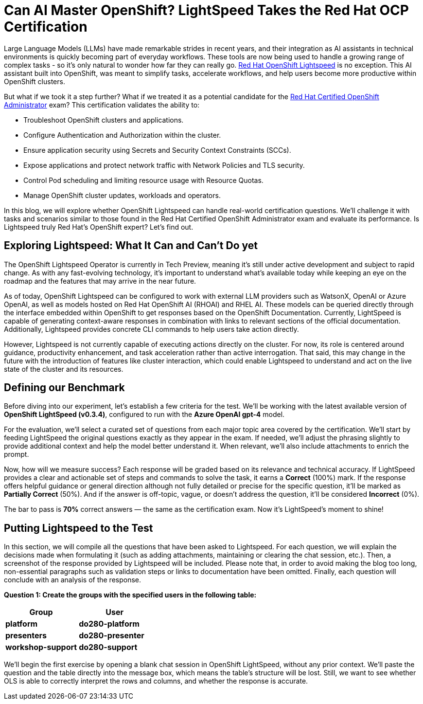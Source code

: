 = Can AI Master OpenShift? LightSpeed Takes the Red Hat OCP Certification

Large Language Models (LLMs) have made remarkable strides in recent years, and their integration as AI assistants in technical environments is quickly becoming part of everyday workflows. These tools are now being used to handle a growing range of complex tasks - so it’s only natural to wonder how far they can really go. https://www.redhat.com/en/technologies/cloud-computing/openshift/lightspeed[Red Hat OpenShift Lightspeed] is no exception. This AI assistant built into OpenShift, was meant to simplify tasks, accelerate workflows, and help users become more productive within OpenShift clusters. 

But what if we took it a step further? What if we treated it as a potential candidate for the https://www.redhat.com/en/services/training/red-hat-certified-openshift-administrator-exam[Red Hat Certified OpenShift Administrator] exam? This certification validates the ability to:

* Troubleshoot OpenShift clusters and applications.
* Configure Authentication and Authorization within the cluster. 
* Ensure application security using Secrets and Security Context Constraints (SCCs).
* Expose applications and protect network traffic with Network Policies and TLS security.
* Control Pod scheduling and limiting resource usage with Resource Quotas.
* Manage OpenShift cluster updates, workloads and operators.

In this blog, we will explore whether OpenShift Lightspeed can handle real-world certification questions. We’ll challenge it with tasks and scenarios similar to those found in the Red Hat Certified OpenShift Administrator exam and evaluate its performance. Is Lightspeed truly Red Hat's OpenShift expert? Let’s find out.

== Exploring Lightspeed: What It Can and Can’t Do yet

The OpenShift Lightspeed Operator is currently in Tech Preview, meaning it’s still under active development and subject to rapid change. As with any fast-evolving technology, it’s important to understand what’s available today while keeping an eye on the roadmap and the features that may arrive in the near future.

As of today, OpenShift Lightspeed can be configured to work with external LLM providers such as WatsonX, OpenAI or Azure OpenAI, as well as models hosted on Red Hat OpenShift AI (RHOAI) and RHEL AI. These models can be queried directly through the interface embedded within OpenShift to get responses based on the OpenShift Documentation. Currently, LightSpeed is capable of generating context-aware responses in combination with links to relevant sections of the official documentation. Additionally, Lightspeed provides concrete CLI commands to help users take action directly. 

However, Lightspeed is not currently capable of executing actions directly on the cluster. For now, its role is centered around guidance, productivity enhancement, and task acceleration rather than active interrogation. That said, this may change in the future with the introduction of features like cluster interaction, which could enable Lightspeed to understand and act on the live state of the cluster and its resources.

== Defining our Benchmark

Before diving into our experiment, let’s establish a few criteria for the test. We’ll be working with the latest available version of **OpenShift LightSpeed (v0.3.4)**, configured to run with the *Azure OpenAI gpt-4* model.

For the evaluation, we’ll select a curated set of questions from each major topic area covered by the certification. We'll start by feeding LightSpeed the original questions exactly as they appear in the exam. If needed, we’ll adjust the phrasing slightly to provide additional context and help the model better understand it. When relevant, we’ll also include attachments to enrich the prompt.

Now, how will we measure success? Each response will be graded based on its relevance and technical accuracy. If LightSpeed provides a clear and actionable set of steps and commands to solve the task, it earns a *Correct* (100%) mark. If the response offers helpful guidance or general direction although not fully detailed or precise for the specific question, it’ll be marked as *Partially Correct* (50%). And if the answer is off-topic, vague, or doesn’t address the question, it’ll be considered *Incorrect* (0%).

The bar to pass is *70%* correct answers — the same as the certification exam. Now it’s LightSpeed’s moment to shine!

== Putting Lightspeed to the Test

In this section, we will compile all the questions that have been asked to Lightspeed. For each question, we will explain the decisions made when formulating it (such as adding attachments, maintaining or clearing the chat session, etc.). Then, a screenshot of the response provided by Lightspeed will be included. Please note that, in order to avoid making the blog too long, non-essential paragraphs such as validation steps or links to documentation have been omitted. Finally, each question will conclude with an analysis of the response.

*Question 1: Create the groups with the specified users in the following table:*

[cols="1,1", options="header"]
|===
|*Group*             |*User*
|*platform*          |*do280-platform*
|*presenters*        |*do280-presenter*
|*workshop-support*  |*do280-support*
|===

We’ll begin the first exercise by opening a blank chat session in OpenShift LightSpeed, without any prior context. We’ll paste the question and the table directly into the message box, which means the table’s structure will be lost. Still, we want to see whether OLS is able to correctly interpret the rows and columns, and whether the response is accurate.



